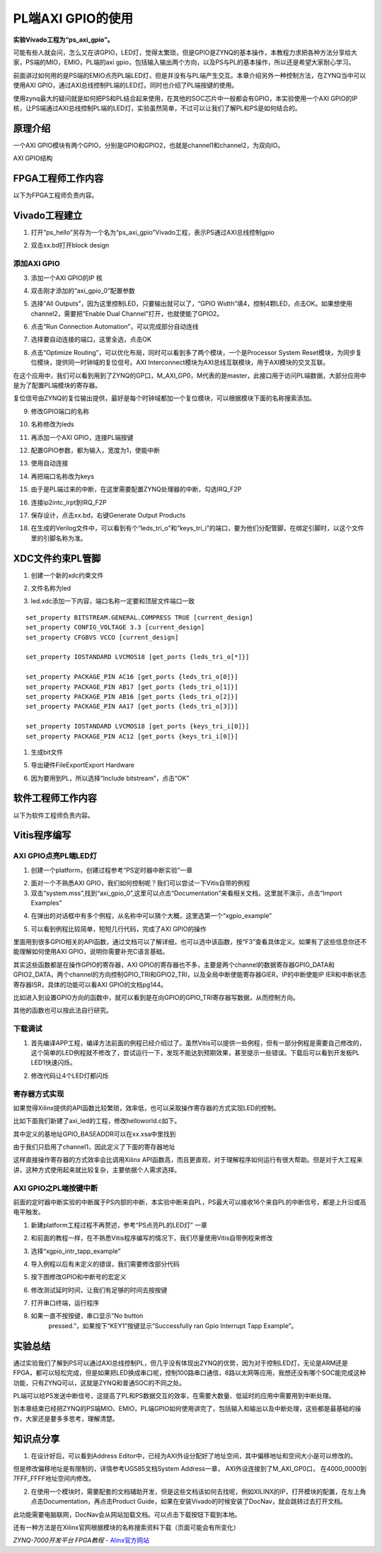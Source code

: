 PL端AXI GPIO的使用
========================================

**实验Vivado工程为“ps_axi_gpio”。**

可能有些人就会问，怎么又在讲GPIO，LED灯，觉得太繁琐，但是GPIO是ZYNQ的基本操作，本教程力求把各种方法分享给大家，PS端的MIO，EMIO，PL端的axi
gpio，包括输入输出两个方向，以及PS与PL的基本操作，所以还是希望大家耐心学习。

前面讲过如何用的是PS端的EMIO点亮PL端LED灯，但是并没有与PL端产生交互。本章介绍另外一种控制方法，在ZYNQ当中可以使用AXI
GPIO，通过AXI总线控制PL端的LED灯。同时也介绍了PL端按键的使用。

使用zynq最大的疑问就是如何把PS和PL结合起来使用，在其他的SOC芯片中一般都会有GPIO，本实验使用一个AXI
GPIO的IP核，让PS端通过AXI总线控制PL端的LED灯，实验虽然简单，不过可以让我们了解PL和PS是如何结合的。

原理介绍
--------

一个AXI
GPIO模块有两个GPIO，分别是GPIO和GPIO2，也就是channel1和channel2，为双向IO。

.. image:: images/13_media/image1.png
    
AXI GPIO结构

FPGA工程师工作内容
------------------

以下为FPGA工程师负责内容。

Vivado工程建立
--------------

1) 打开“ps_hello”另存为一个名为“ps_axi_gpio”Vivado工程，表示PS通过AXI总线控制gpio

.. image:: images/13_media/image2.png
    
.. image:: images/13_media/image3.png
    
2) 双击xx.bd打开block design

.. image:: images/13_media/image4.png
    
添加AXI GPIO
~~~~~~~~~~~~

3) 添加一个AXI GPIO的IP 核

.. image:: images/13_media/image5.png
    
4) 双击刚才添加的“axi_gpio_0”配置参数

.. image:: images/13_media/image6.png
    
5) 选择“All Outputs”，因为这里控制LED，只要输出就可以了，“GPIO
   Width”填4，控制4颗LED，点击OK。如果想使用channel2，需要把”Enable Dual
   Channel”打开，也就使能了GPIO2。

.. image:: images/13_media/image7.png
    
6) 点击“Run Connection Automation”，可以完成部分自动连线

.. image:: images/13_media/image8.png
    
7) 选择要自动连接的端口，这里全选，点击OK

.. image:: images/13_media/image9.png
    
8) 点击“Optimize
   Routing”，可以优化布局，同时可以看到多了两个模块，一个是Processor
   System Reset模块，为同步复位模块，提供同一时钟域的复位信号。AXI
   Interconnect模块为AXI总线互联模块，用于AXI模块的交叉互联。

.. image:: images/13_media/image10.png
    
在这个应用中，我们可以看到用到了ZYNQ的GP口，M_AXI_GP0，M代表的是master，此接口用于访问PL端数据，大部分应用中是为了配置PL端模块的寄存器。

.. image:: images/13_media/image11.png
    
复位信号由ZYNQ的复位输出提供，最好是每个时钟域都加一个复位模块，可以根据模块下面的名称搜索添加。

.. image:: images/13_media/image12.png
    
9) 修改GPIO端口的名称

.. image:: images/13_media/image13.png
    
10) 名称修改为leds

.. image:: images/13_media/image14.png
    
11) 再添加一个AXI GPIO，连接PL端按键

.. image:: images/13_media/image15.png
    
12) 配置GPIO参数，都为输入，宽度为1，使能中断

.. image:: images/13_media/image16.png
    
13) 使用自动连接

.. image:: images/13_media/image17.png
    
14) 再把端口名称改为keys

.. image:: images/13_media/image18.png
    
15) 由于是PL端过来的中断，在这里需要配置ZYNQ处理器的中断，勾选IRQ_F2P

.. image:: images/13_media/image19.png
    
16) 连接ip2intc_irpt到IRQ_F2P

.. image:: images/13_media/image20.png
    
17) 保存设计，点击xx.bd，右键Generate Output Products

.. image:: images/13_media/image21.png
    
18) 在生成的Verilog文件中，可以看到有个“leds_tri_o”和”keys_tri_i”的端口，要为他们分配管脚，在绑定引脚时，以这个文件里的引脚名称为准。

.. image:: images/13_media/image22.png
    
XDC文件约束PL管脚
-----------------

1. 创建一个新的xdc约束文件

.. image:: images/13_media/image23.png
    
2. 文件名称为led

.. image:: images/13_media/image24.png
    
3. led.xdc添加一下内容，端口名称一定要和顶层文件端口一致

::

 set_property BITSTREAM.GENERAL.COMPRESS TRUE [current_design]
 set_property CONFIG_VOLTAGE 3.3 [current_design]
 set_property CFGBVS VCCO [current_design]
 
 set_property IOSTANDARD LVCMOS18 [get_ports {leds_tri_o[*]}]
 
 set_property PACKAGE_PIN AC16 [get_ports {leds_tri_o[0]}]
 set_property PACKAGE_PIN AB17 [get_ports {leds_tri_o[1]}]
 set_property PACKAGE_PIN AB16 [get_ports {leds_tri_o[2]}]
 set_property PACKAGE_PIN AA17 [get_ports {leds_tri_o[3]}]
 
 set_property IOSTANDARD LVCMOS18 [get_ports {keys_tri_i[0]}]
 set_property PACKAGE_PIN AC12 [get_ports {keys_tri_i[0]}]

1. 生成bit文件

.. image:: images/13_media/image25.png
    
5. 导出硬件FileExportExport Hardware

.. image:: images/13_media/image26.png
    
6. 因为要用到PL，所以选择“Include bitstream”，点击“OK”

.. image:: images/13_media/image27.png
    
软件工程师工作内容
------------------

以下为软件工程师负责内容。

Vitis程序编写
-------------

AXI GPIO点亮PL端LED灯
~~~~~~~~~~~~~~~~~~~~~

1) 创建一个platform，创建过程参考“PS定时器中断实验”一章

.. image:: images/13_media/image28.png
    
2) 面对一个不熟悉AXI
   GPIO，我们如何控制呢？我们可以尝试一下Vitis自带的例程

3) 双击“system.mss”,找到“axi_gpio_0”,这里可以点击“Documentation”来看相关文档，这里就不演示，点击“Import
   Examples”

.. image:: images/13_media/image29.png
    
4) 在弹出的对话框中有多个例程，从名称中可以猜个大概，这里选第一个“xgpio_example”

.. image:: images/13_media/image30.png
    
5) 可以看到例程比较简单，短短几行代码，完成了AXI GPIO的操作

.. image:: images/13_media/image31.png
    
里面用到很多GPIO相关的API函数，通过文档可以了解详细，也可以选中该函数，按“F3”查看具体定义。如果有了这些信息你还不能理解如何使用AXI
GPIO，说明你需要补充C语言基础。

其实这些函数都是在操作GPIO的寄存器，AXI
GPIO的寄存器也不多，主要是两个channel的数据寄存器GPIO_DATA和GPIO2_DATA，两个channel的方向控制GPIO_TRI和GPIO2_TRI，以及全局中断使能寄存器GIER，IP的中断使能IP
IER和中断状态寄存器ISR，具体的功能可以看AXI GPIO的文档pg144。

.. image:: images/13_media/image32.png
    
比如进入到设置GPIO方向的函数中，就可以看到是在向GPIO的GPIO_TRI寄存器写数据，从而控制方向。

.. image:: images/13_media/image33.png
    
其他的函数也可以按此法自行研究。

下载调试
~~~~~~~~

1) 首先编译APP工程，编译方法前面的例程已经介绍过了。虽然Vitis可以提供一些例程，但有一部分例程是需要自己修改的，这个简单的LED例程就不修改了，尝试运行一下，发现不能达到预期效果，甚至提示一些错误。下载后可以看到开发板PL
   LED1快速闪烁。

.. image:: images/13_media/image34.png
    
2) 修改代码让4个LED灯都闪烁

.. image:: images/13_media/image35.png
    
寄存器方式实现
~~~~~~~~~~~~~~

如果觉得Xilinx提供的API函数比较繁琐，效率低，也可以采取操作寄存器的方式实现LED的控制。

比如下面我们新建了axi_led的工程，修改helloworld.c如下。

.. image:: images/13_media/image36.png
    
.. image:: images/13_media/image37.png
    
其中定义的基地址GPIO_BASEADDR可以在xx.xsa中里找到

.. image:: images/13_media/image38.png
    
由于我们只启用了channel1，因此定义了下面的寄存器地址

.. image:: images/13_media/image39.png
    
这样直接操作寄存器的方式效率会比调用Xilinx
API函数高，而且更直观，对于理解程序如何运行有很大帮助。但是对于大工程来讲，这种方式使用起来就比较复杂，主要依据个人需求选择。

AXI GPIO之PL端按键中断
~~~~~~~~~~~~~~~~~~~~~~

前面的定时器中断实验的中断属于PS内部的中断，本实验中断来自PL，PS最大可以接收16个来自PL的中断信号，都是上升沿或高电平触发。

.. image:: images/13_media/image40.png
    
1) 新建platform工程过程不再赘述，参考“PS点亮PL的LED灯” 一章

.. image:: images/13_media/image41.png
    
2) 和前面的教程一样，在不熟悉Vitis程序编写的情况下，我们尽量使用Vitis自带例程来修改

.. image:: images/13_media/image42.png
    
3) 选择“xgpio_intr_tapp_example”

.. image:: images/13_media/image43.png
    
4) 导入例程以后有未定义的错误，我们需要修改部分代码

.. image:: images/13_media/image44.png
    
5) 按下图修改GPIO和中断号的宏定义

.. image:: images/13_media/image45.png
    
6) 修改测试延时时间，让我们有足够的时间去按按键

.. image:: images/13_media/image46.png
    
7) 打开串口终端，运行程序

.. image:: images/13_media/image47.png
    
8) 如果一直不按按键，串口显示“No button
      pressed.”，如果按下“KEY1”按键显示“Successfully ran Gpio Interrupt
      Tapp Example”。

.. image:: images/13_media/image48.png
    
实验总结
--------

通过实验我们了解到PS可以通过AXI总线控制PL，但几乎没有体现出ZYNQ的优势，因为对于控制LED灯，无论是ARM还是FPGA，都可以轻松完成，但是如果把LED换成串口呢，控制100路串口通信，8路以太网等应用，我想还没有哪个SOC能完成这种功能，只有ZYNQ可以，这就是ZYNQ和普通SOC的不同之处。

PL端可以给PS发送中断信号，这提高了PL和PS数据交互的效率，在需要大数量、低延时的应用中需要用到中断处理。

到本章结束已经把ZYNQ的PS端MIO、EMIO，PL端GPIO如何使用讲完了，包括输入和输出以及中断处理，这些都是最基础的操作，大家还是要多多思考，理解清楚。

知识点分享
----------

1) 在设计好后，可以看到Address
   Editor中，已经为AXI外设分配好了地址空间，其中偏移地址和空间大小是可以修改的。

.. image:: images/13_media/image49.png
    
但是修改偏移地址是有限制的，详情参考UG585文档System Address一章，
AXI外设连接到了M_AXI_GP0口， 在4000_0000到7FFF_FFFF地址空间内修改。

.. image:: images/13_media/image50.png
    
2) 在使用一个模块时，需要配套的文档辅助开发，但是这些文档该如何去找呢，例如XILINX的IP，打开模块的配置，在左上角点击Documentation，再点击Product
   Guide，如果在安装Vivado的时候安装了DocNav，就会跳转过去打开文档。

.. image:: images/13_media/image51.png
    
.. image:: images/13_media/image52.png
    
.. image:: images/13_media/image53.png
    
此功能需要电脑联网，DocNav会从网站加载文档。可以点击下载按钮下载到本地。

还有一种方法是在Xilinx官网根据模块的名称搜索资料下载（页面可能会有所变化）

.. image:: images/13_media/image54.png
      

*ZYNQ-7000开发平台 FPGA教程*    - `Alinx官方网站 <http://www.alinx.com>`_